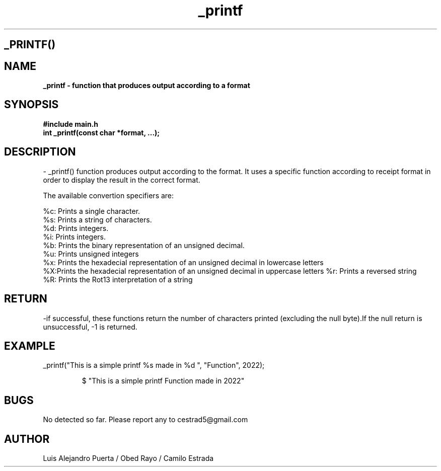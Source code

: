 .TH _printf "22 Nov 2022" "3.1" "man page of _printf function"
.SH _PRINTF()

.SH NAME
.B _printf - function that produces output according to a format

.SH SYNOPSIS
.B #include "main.h"
.br
.B int _printf(const char *format, ...);

.SH DESCRIPTION

- _printf() function produces output according to the format. It uses a specific function according to receipt format in order to display the result in the correct format.

The available convertion specifiers are:

.br
%c: Prints a single character.
.br
%s: Prints a string of characters.
.br
%d: Prints integers.
.br
%i: Prints integers.
.br
%b: Prints the binary representation of an unsigned decimal.
.br
%u: Prints unsigned integers
.br
%x: Prints the hexadecial representation of an unsigned decimal in lowercase letters
.br
%X:Prints the hexadecial representation of an unsigned decimal in uppercase letters
%r: Prints a reversed string
.br
%R: Prints the Rot13 interpretation of a string

.SH RETURN
-if successful, these functions return the number of characters printed (excluding the null byte).If the null return is unsuccessful, -1 is returned.


.SH EXAMPLE
.Ip
_printf("This is a simple printf %s made in %d ", "Function", 2022);
.IP
$ "This is a simple printf Function made in 2022"
.br

.SH BUGS
No detected so far. Please report any to cestrad5@gmail.com

.SH AUTHOR
Luis Alejandro Puerta / Obed Rayo / Camilo Estrada
